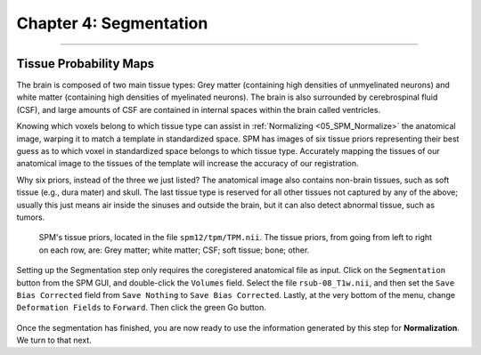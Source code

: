 .. _04_SPM_Segmentation:

=======================
Chapter 4: Segmentation
=======================

-------------

Tissue Probability Maps
***********************

The brain is composed of two main tissue types: Grey matter (containing high densities of unmyelinated neurons) and white matter (containing high densities of myelinated neurons). The brain is also surrounded by cerebrospinal fluid (CSF), and large amounts of CSF are contained in internal spaces within the brain called ventricles.

Knowing which voxels belong to which tissue type can assist in :ref:`Normalizing <05_SPM_Normalize>` the anatomical image, warping it to match a template in standardized space. SPM has images of six tissue priors representing their best guess as to which voxel in standardized space belongs to which tissue type. Accurately mapping the tissues of our anatomical image to the tissues of the template will increase the accuracy of our registration.

Why six priors, instead of the three we just listed? The anatomical image also contains non-brain tissues, such as soft tissue (e.g., dura mater) and skull. The last tissue type is reserved for all other tissues not captured by any of the above; usually this just means air inside the sinuses and outside the brain, but it can also detect abnormal tissue, such as tumors.

.. figure:: 04_04_TissueTypes.png

  SPM's tissue priors, located in the file ``spm12/tpm/TPM.nii``. The tissue priors, from going from left to right on each row, are: Grey matter; white matter; CSF; soft tissue; bone; other.
  
Setting up the Segmentation step only requires the coregistered anatomical file as input. Click on the ``Segmentation`` button from the SPM GUI, and double-click the ``Volumes`` field. Select the file ``rsub-08_T1w.nii``, and then set the ``Save Bias Corrected`` field from ``Save Nothing`` to ``Save Bias Corrected``. Lastly, at the very bottom of the menu, change ``Deformation Fields`` to ``Forward``. Then click the green Go button.

.. figure:: 04_04_Segmentation_GUI.png

Once the segmentation has finished, you are now ready to use the information generated by this step for **Normalization**. We turn to that next.
